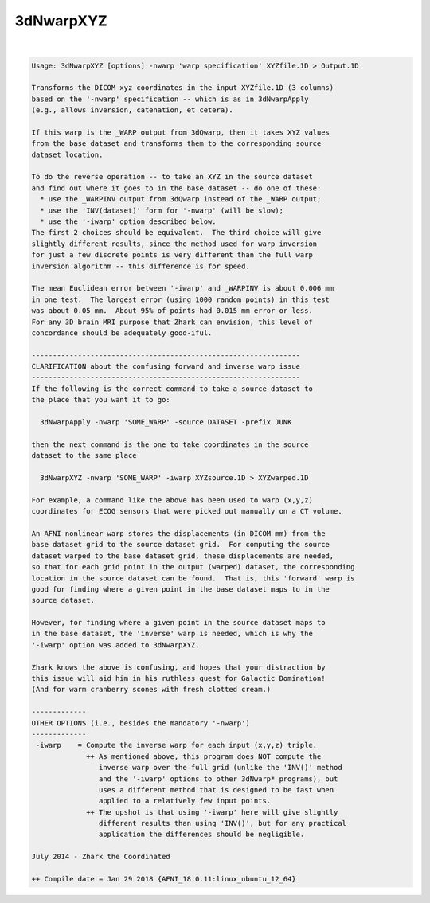 **********
3dNwarpXYZ
**********

.. _3dNwarpXYZ:

.. contents:: 
    :depth: 4 

| 

.. code-block:: none

    Usage: 3dNwarpXYZ [options] -nwarp 'warp specification' XYZfile.1D > Output.1D
    
    Transforms the DICOM xyz coordinates in the input XYZfile.1D (3 columns)
    based on the '-nwarp' specification -- which is as in 3dNwarpApply
    (e.g., allows inversion, catenation, et cetera).
    
    If this warp is the _WARP output from 3dQwarp, then it takes XYZ values
    from the base dataset and transforms them to the corresponding source
    dataset location.
    
    To do the reverse operation -- to take an XYZ in the source dataset
    and find out where it goes to in the base dataset -- do one of these:
      * use the _WARPINV output from 3dQwarp instead of the _WARP output;
      * use the 'INV(dataset)' form for '-nwarp' (will be slow);
      * use the '-iwarp' option described below.
    The first 2 choices should be equivalent.  The third choice will give
    slightly different results, since the method used for warp inversion
    for just a few discrete points is very different than the full warp
    inversion algorithm -- this difference is for speed.
    
    The mean Euclidean error between '-iwarp' and _WARPINV is about 0.006 mm
    in one test.  The largest error (using 1000 random points) in this test
    was about 0.05 mm.  About 95% of points had 0.015 mm error or less.
    For any 3D brain MRI purpose that Zhark can envision, this level of
    concordance should be adequately good-iful.
    
    ----------------------------------------------------------------
    CLARIFICATION about the confusing forward and inverse warp issue
    ----------------------------------------------------------------
    If the following is the correct command to take a source dataset to
    the place that you want it to go:
    
      3dNwarpApply -nwarp 'SOME_WARP' -source DATASET -prefix JUNK
    
    then the next command is the one to take coordinates in the source
    dataset to the same place
    
      3dNwarpXYZ -nwarp 'SOME_WARP' -iwarp XYZsource.1D > XYZwarped.1D
    
    For example, a command like the above has been used to warp (x,y,z)
    coordinates for ECOG sensors that were picked out manually on a CT volume.
    
    An AFNI nonlinear warp stores the displacements (in DICOM mm) from the
    base dataset grid to the source dataset grid.  For computing the source
    dataset warped to the base dataset grid, these displacements are needed,
    so that for each grid point in the output (warped) dataset, the corresponding
    location in the source dataset can be found.  That is, this 'forward' warp is
    good for finding where a given point in the base dataset maps to in the
    source dataset.
    
    However, for finding where a given point in the source dataset maps to
    in the base dataset, the 'inverse' warp is needed, which is why the
    '-iwarp' option was added to 3dNwarpXYZ.
    
    Zhark knows the above is confusing, and hopes that your distraction by
    this issue will aid him in his ruthless quest for Galactic Domination!
    (And for warm cranberry scones with fresh clotted cream.)
    
    -------------
    OTHER OPTIONS (i.e., besides the mandatory '-nwarp')
    -------------
     -iwarp    = Compute the inverse warp for each input (x,y,z) triple.
                 ++ As mentioned above, this program does NOT compute the
                    inverse warp over the full grid (unlike the 'INV()' method
                    and the '-iwarp' options to other 3dNwarp* programs), but
                    uses a different method that is designed to be fast when
                    applied to a relatively few input points.
                 ++ The upshot is that using '-iwarp' here will give slightly
                    different results than using 'INV()', but for any practical
                    application the differences should be negligible.
    
    July 2014 - Zhark the Coordinated
    
    ++ Compile date = Jan 29 2018 {AFNI_18.0.11:linux_ubuntu_12_64}
